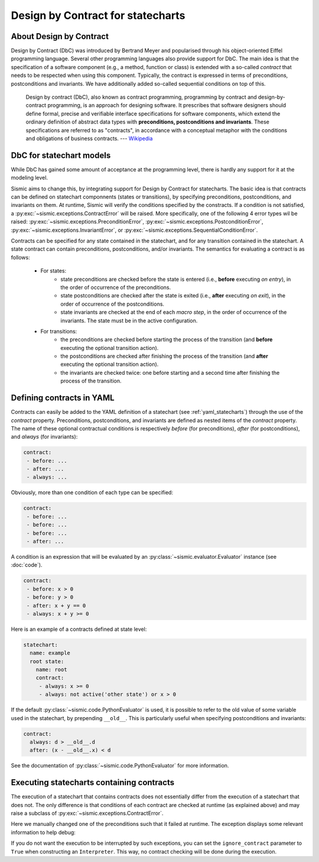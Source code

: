 Design by Contract for statecharts
==================================

About Design by Contract
------------------------

Design by Contract (DbC) was introduced by Bertrand Meyer and popularised through his object-oriented Eiffel programming language.
Several other programming languages also provide support for DbC.
The main idea is that the specification of a software component (e.g., a method, function or class) is
extended with a so-called *contract* that needs to be respected when using this component.
Typically, the contract is expressed in terms of preconditions, postconditions and invariants.
We have additionally added so-called sequential conditions on top of this.

    Design by contract (DbC), also known as contract programming, programming by contract and
    design-by-contract programming, is an approach for designing software. It prescribes that
    software designers should define formal, precise and verifiable interface specifications for
    software components, which extend the ordinary definition of abstract data types with
    **preconditions, postconditions and invariants**. These specifications are referred to as
    "contracts", in accordance with a conceptual metaphor with the conditions and obligations
    of business contracts.
    --- `Wikipedia <https://en.wikipedia.org/wiki/Design_by_contract>`__


DbC for statechart models
-------------------------

While DbC has gained some amount of acceptance at the programming level,
there is hardly any support for it at the modeling level.

Sismic aims to change this, by integrating support for Design by Contract for statecharts.
The basic idea is that contracts can be defined on statechart componnents (states or transitions),
by specifying preconditions, postconditions, and invariants on them.
At runtime, Sismic will verify the conditions specified by the constracts.
If a condition is not satisfied, a :py:exc:`~sismic.exceptions.ContractError` will be raised.
More specifically, one of the following 4 error types wil be raised: :py:exc:`~sismic.exceptions.PreconditionError`,
:py:exc:`~sismic.exceptions.PostconditionError`, :py:exc:`~sismic.exceptions.InvariantError`,
or :py:exc:`~sismic.exceptions.SequentialConditionError`.

Contracts can be specified for any state contained in the statechart, and for any transition contained in the statechart.
A state contract can contain preconditions, postconditions, and/or invariants.
The semantics for evaluating a contract is as follows:

 - For states:
    - state preconditions are checked before the state is entered (i.e., **before** executing *on entry*), in the order of occurrence of the preconditions.
    - state postconditions are checked after the state is exited (i.e., **after** executing *on exit*), in the order of occurrence of the postconditions.
    - state invariants are checked at the end of each *macro step*, in the order of occurrence of the invariants. The state must be in the active configuration.
 - For transitions:
    - the preconditions are checked before starting the process of the transition (and **before** executing the optional transition action).
    - the postconditions are checked after finishing the process of the transition (and **after** executing the optional transition action).
    - the invariants are checked twice: one before starting and a second time after finishing the process of the transition.


Defining contracts in YAML
--------------------------

Contracts can easily be added to the YAML definition of a statechart (see :ref:`yaml_statecharts`) through the use of the *contract* property.
Preconditions, postconditions, and invariants are defined as nested items of the *contract* property.
The name of these optional contractual conditions is respectively *before* (for preconditions), *after* (for postconditions),
and *always* (for invariants):

.. code:: yaml

    contract:
     - before: ...
     - after: ...
     - always: ...

Obviously, more than one condition of each type can be specified:

.. code:: yaml

    contract:
     - before: ...
     - before: ...
     - before: ...
     - after: ...

A condition is an expression that will be evaluated by an :py:class:`~sismic.evaluator.Evaluator`
instance (see :doc:`code`).

.. code:: yaml

    contract:
     - before: x > 0
     - before: y > 0
     - after: x + y == 0
     - always: x + y >= 0

Here is an example of a contracts defined at state level:

.. code:: yaml

    statechart:
      name: example
      root state:
        name: root
        contract:
         - always: x >= 0
         - always: not active('other state') or x > 0

If the default :py:class:`~sismic.code.PythonEvaluator` is used,
it is possible to refer to the old value of some variable used in the statechart, by prepending ``__old__``.
This is particularly useful when specifying postconditions and invariants:

.. code:: yaml

    contract:
      always: d > __old__.d
      after: (x - __old__.x) < d

See the documentation of :py:class:`~sismic.code.PythonEvaluator` for more information.


Executing statecharts containing contracts
------------------------------------------

The execution of a statechart that contains contracts does not essentially differ
from the execution of a statechart that does not.
The only difference is that conditions of each contract are checked
at runtime (as explained above) and may raise a subclass of :py:exc:`~sismic.exceptions.ContractError`.

.. testcode::

    from sismic.interpreter import Interpreter, Event
    from sismic.io import import_from_yaml

    with open('examples/elevator/elevator_contract.yaml') as f:
        statechart = import_from_yaml(f)

        # Make the run fails
        statechart.state_for('movingUp').preconditions[0] = 'current > destination'

        interpreter = Interpreter(statechart)
        interpreter.queue(Event('floorSelected', floor=4))
        interpreter.execute()

Here we manually changed one of the preconditions such that it failed at runtime.
The exception displays some relevant information to help debug:

.. testoutput::
    :options: +ELLIPSIS

    Traceback (most recent call last):
     ...
    sismic.exceptions.PreconditionError: PreconditionError
    Object: BasicState('movingUp')
    Assertion: current > destination
    Configuration: ['active', 'floorListener', 'movingElevator', 'floorSelecting', 'moving']
    Step: MicroStep(transition=Transition('doorsClosed', 'movingUp', event=None), entered_states=['moving', 'movingUp'], exited_states=['doorsClosed'])
    Context:
     - current = 0
     - destination = 4
     - doors_open = False




If you do not want the execution to be interrupted by such exceptions, you can set the ``ignore_contract``
parameter to ``True`` when constructing an ``Interpreter``.
This way, no contract checking will be done during the execution.



